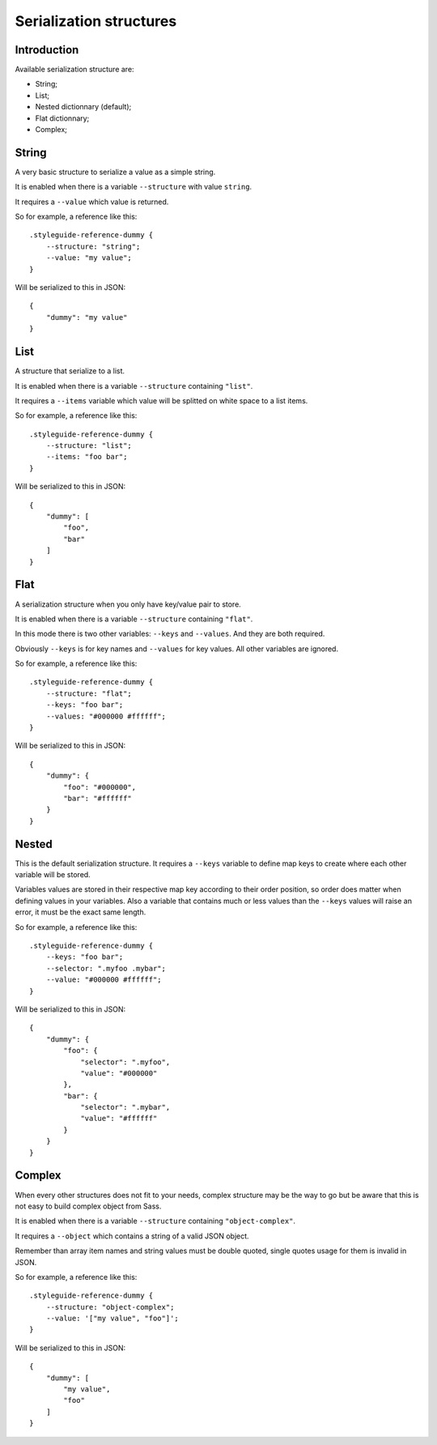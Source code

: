 .. _Libsass: https://github.com/sass/libsass
.. _Dart Sass: https://github.com/sass/dart-sass


.. _serializer_structures:

========================
Serialization structures
========================

.. _serializer_structures_intro:

Introduction
************

Available serialization structure are:

* String;
* List;
* Nested dictionnary (default);
* Flat dictionnary;
* Complex;

.. _serializer_structures_string:

String
******

A very basic structure to serialize a value as a simple string.

It is enabled when there is a variable ``--structure`` with value ``string``.

It requires a ``--value`` which value is returned.

So for example, a reference like this: ::

    .styleguide-reference-dummy {
        --structure: "string";
        --value: "my value";
    }

Will be serialized to this in JSON: ::

    {
        "dummy": "my value"
    }


.. _serializer_structures_list:

List
****

A structure that serialize to a list.

It is enabled when there is a variable ``--structure`` containing ``"list"``.

It requires a ``--items`` variable which value will be splitted on white space to a
list items.

So for example, a reference like this: ::

    .styleguide-reference-dummy {
        --structure: "list";
        --items: "foo bar";
    }

Will be serialized to this in JSON: ::

    {
        "dummy": [
            "foo",
            "bar"
        ]
    }


.. _serializer_structures_flat:

Flat
****

A serialization structure when you only have key/value pair to store.

It is enabled when there is a variable ``--structure`` containing ``"flat"``.

In this mode there is two other variables: ``--keys`` and ``--values``. And they are
both required.

Obviously ``--keys`` is for key names and ``--values`` for key values. All other
variables are ignored.

So for example, a reference like this: ::

    .styleguide-reference-dummy {
        --structure: "flat";
        --keys: "foo bar";
        --values: "#000000 #ffffff";
    }

Will be serialized to this in JSON: ::

    {
        "dummy": {
            "foo": "#000000",
            "bar": "#ffffff"
        }
    }


.. _serializer_structures_nested:

Nested
******

This is the default serialization structure. It requires a ``--keys`` variable to
define map keys to create where each other variable will be stored.

Variables values are stored in their respective map key according to their order
position, so order does matter when defining values in your variables. Also a variable
that contains much or less values than the ``--keys`` values will raise an error, it
must be the exact same length.

So for example, a reference like this: ::

    .styleguide-reference-dummy {
        --keys: "foo bar";
        --selector: ".myfoo .mybar";
        --value: "#000000 #ffffff";
    }

Will be serialized to this in JSON: ::

    {
        "dummy": {
            "foo": {
                "selector": ".myfoo",
                "value": "#000000"
            },
            "bar": {
                "selector": ".mybar",
                "value": "#ffffff"
            }
        }
    }


.. _serializer_structures_complex:

Complex
*******

When every other structures does not fit to your needs, complex structure may be the
way to go but be aware that this is not easy to build complex object from Sass.

It is enabled when there is a variable ``--structure`` containing ``"object-complex"``.

It requires a ``--object`` which contains a string of a valid JSON object.

Remember than array item names and string values must be double quoted, single quotes
usage for them is invalid in JSON.

So for example, a reference like this: ::

    .styleguide-reference-dummy {
        --structure: "object-complex";
        --value: '["my value", "foo"]';
    }

Will be serialized to this in JSON: ::

    {
        "dummy": [
            "my value",
            "foo"
        ]
    }
